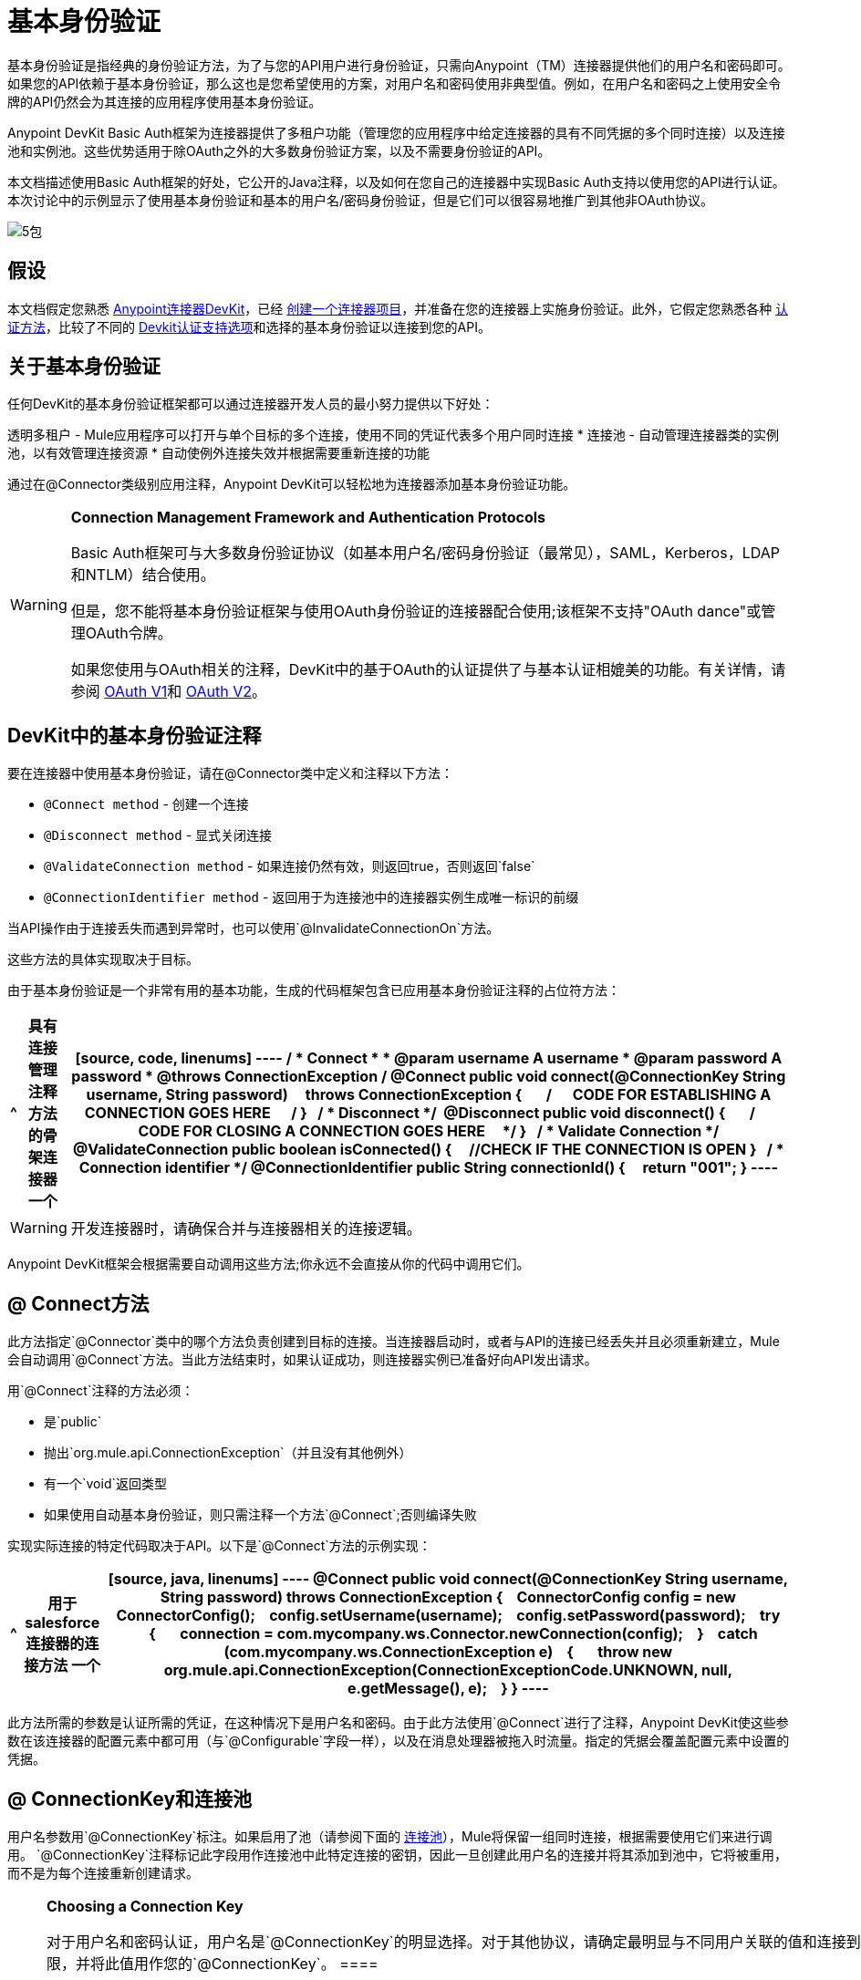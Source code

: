 = 基本身份验证

基本身份验证是指经典的身份验证方法，为了与您的API用户进行身份验证，只需向Anypoint（TM）连接器提供他们的用户名和密码即可。如果您的API依赖于基本身份验证，那么这也是您希望使用的方案，对用户名和密码使用非典型值。例如，在用户名和密码之上使用安全令牌的API仍然会为其连接的应用程序使用基本身份验证。

Anypoint DevKit Basic Auth框架为连接器提供了多租户功能（管理您的应用程序中给定连接器的具有不同凭据的多个同时连接）以及连接池和实例池。这些优势适用于除OAuth之外的大多数身份验证方案，以及不需要身份验证的API。

本文档描述使用Basic Auth框架的好处，它公开的Java注释，以及如何在您自己的连接器中实现Basic Auth支持以使用您的API进行认证。本次讨论中的示例显示了使用基本身份验证和基本的用户名/密码身份验证，但是它们可以很容易地推广到其他非OAuth协议。

image:5-package.png[5包]

== 假设

本文档假定您熟悉 link:/anypoint-connector-devkit/v/3.5[Anypoint连接器DevKit]，已经 link:/anypoint-connector-devkit/v/3.5/creating-an-anypoint-connector-project[创建一个连接器项目]，并准备在您的连接器上实施身份验证。此外，它假定您熟悉各种 link:/anypoint-connector-devkit/v/3.5/authentication-methods[认证方法]，比较了不同的 link:/anypoint-connector-devkit/v/3.5/authentication[Devkit认证支持选项]和选择的基本身份验证以连接到您的API。

== 关于基本身份验证

任何DevKit的基本身份验证框架都可以通过连接器开发人员的最小努力提供以下好处：

透明多租户 -  Mule应用程序可以打开与单个目标的多个连接，使用不同的凭证代表多个用户同时连接
* 连接池 - 自动管理连接器类的实例池，以有效管理连接资源
* 自动使例外连接失效并根据需要重新连接的功能

通过在@Connector类级别应用注释，Anypoint DevKit可以轻松地为连接器添加基本身份验证功能。

[WARNING]
====
*Connection Management Framework and Authentication Protocols*

Basic Auth框架可与大多数身份验证协议（如基本用户名/密码身份验证（最常见），SAML，Kerberos，LDAP和NTLM）结合使用。

但是，您不能将基本身份验证框架与使用OAuth身份验证的连接器配合使用;该框架不支持"OAuth dance"或管理OAuth令牌。

如果您使用与OAuth相关的注释，DevKit中的基于OAuth的认证提供了与基本认证相媲美的功能。有关详情，请参阅 link:/anypoint-connector-devkit/v/3.5/oauth-v1[OAuth V1]和 link:/anypoint-connector-devkit/v/3.5/oauth-v2[OAuth V2]。
====

==  DevKit中的基本身份验证注释

要在连接器中使用基本身份验证，请在@Connector类中定义和注释以下方法：

*  `@Connect method`  - 创建一个连接
*  `@Disconnect method`  - 显式关闭连接
*  `@ValidateConnection method`  - 如果连接仍然有效，则返回true，否则返回`false`
*  `@ConnectionIdentifier method`  - 返回用于为连接池中的连接器实例生成唯一标识的前缀

当API操作由于连接丢失而遇到异常时，也可以使用`@InvalidateConnectionOn`方法。

这些方法的具体实现取决于目标。

由于基本身份验证是一个非常有用的基本功能，生成的代码框架包含已应用基本身份验证注释的占位符方法：

[%header%autowidth.spread]
|===
^ |具有连接管理注释方法的骨架连接器
一个|
[source, code, linenums]
----
/**
* Connect
*
* @param username A username
* @param password A password
* @throws ConnectionException
*/
@Connect public void connect(@ConnectionKey String username, String password)
    throws ConnectionException
{
 
    /**
    * CODE FOR ESTABLISHING A CONNECTION GOES HERE 
    */
}
 
/**
* Disconnect
*/ 
@Disconnect
public void disconnect()
{
 
    /**
    * CODE FOR CLOSING A CONNECTION GOES HERE
    */
}
 
/**
* Validate Connection
*/
@ValidateConnection
public boolean isConnected()
{
    //CHECK IF THE CONNECTION IS OPEN
}
 
/**
* Connection identifier
*/
@ConnectionIdentifier
public String connectionId()
{
    return "001";
}
----
|===

[WARNING]
开发连接器时，请确保合并与连接器相关的连接逻辑。

Anypoint DevKit框架会根据需要自动调用这些方法;你永远不会直接从你的代码中调用它们。

==  @ Connect方法

此方法指定`@Connector`类中的哪个方法负责创建到目标的连接。当连接器启动时，或者与API的连接已经丢失并且必须重新建立，Mule会自动调用`@Connect`方法。当此方法结束时，如果认证成功，则连接器实例已准备好向API发出请求。

用`@Connect`注释的方法必须：

* 是`public`
* 抛出`org.mule.api.ConnectionException`（并且没有其他例外）
* 有一个`void`返回类型
* 如果使用自动基本身份验证，则只需注释一个方法`@Connect`;否则编译失败

实现实际连接的特定代码取决于API。以下是`@Connect`方法的示例实现：

[%header%autowidth.spread]
|===
^ |用于salesforce连接器的连接方法
一个|
[source, java, linenums]
----
@Connect
public void connect(@ConnectionKey String username, String password)
throws ConnectionException
{
   ConnectorConfig config = new ConnectorConfig();
   config.setUsername(username);
   config.setPassword(password);
   try
   {
      connection = com.mycompany.ws.Connector.newConnection(config);
   }
   catch (com.mycompany.ws.ConnectionException e)
   {
      throw new org.mule.api.ConnectionException(ConnectionExceptionCode.UNKNOWN, null, e.getMessage(), e);
   }
}
----
|===

此方法所需的参数是认证所需的凭证，在这种情况下是用户名和密码。由于此方法使用`@Connect`进行了注释，Anypoint DevKit使这些参数在该连接器的配置元素中都可用（与`@Configurable`字段一样），以及在消息处理器被拖入时流量。指定的凭据会覆盖配置元素中设置的凭据。

==  @ ConnectionKey和连接池

用户名参数用`@ConnectionKey`标注。如果启用了池（请参阅下面的 link:/anypoint-connector-devkit/v/3.5/basic-auth[连接池]），Mule将保留一组同时连接，根据需要使用它们来进行调用。 `@ConnectionKey`注释标记此字段用作连接池中此特定连接的密钥，因此一旦创建此用户名的连接并将其添加到池中，它将被重用，而不是为每个连接重新创建请求。
[NOTE]
====
*Choosing a Connection Key*

对于用户名和密码认证，用户名是`@ConnectionKey`的明显选择。对于其他协议，请确定最明显与不同用户关联的值和连接到您的服务的访问权限，并将此值用作您的`@ConnectionKey`。
==== 

在上例中，`@Connect`方法首先创建一个`ConnectorConfig`对象（一个包含连接配置信息的Salesforce类型），然后将用户名和密码值加载到对象中。该对象用作静态`newConnection()`调用的参数，如果成功则返回`PartnerConnection`。如果验证失败（例如由于登录信息无效），代码将捕获Salesforce类型的异常并抛出一个包含相同信息但标记为正确的Mule异常类型的新异常。

[NOTE]
请注意，Salesforce Connector类（您称其为`newConnection(config)`）的完全限定名称的使用不是导入类。这是因为DevKit还会导入一个名为`Connector`的类，这会导致导入冲突。

[WARNING]
对于未使用身份验证的客户端，您仍然需要提供`@ConnectionKey`字段。一个发明的用户名是一种可能性;请参阅 link:/anypoint-connector-devkit/v/3.5/creating-a-connector-for-a-soap-service-via-cxf-client[通过CXF客户端为SOAP服务创建连接器]了解这种实现。

==  @断开连接方法

此注释指示负责处理连接的`@Connector`类中的方法。当连接器关闭或连接明确终止时调用此方法。

用`@Disconnect`注释的方法必须：

* 是`public`
* 不要输入参数
* 有一个`void`返回类型

如果使用基本身份验证，则`@Connector`类必须只有一个带注释的`@Disconnect`方法;否则编译失败。

[source, java, linenums]
----
@Disconnect
public void disconnect()
{
   if (connection != null)
   {
       try
         {
         connection.logout();
         }
      catch (ConnectionException e)
         {
         e.printStackTrace();
         }
      finally
         {
         connection = null;
         }
   }
}
----

如果连接器当前打开了连接，则此代码将调用`connection.logout()`，该客户端方法会显式解除身份验证并关闭连接。 `finally`块可以确保，如果注销由于某种原因而失败，则连接仍会设置为空，因此连接器不会再尝试引用该连接器实例。

==  @ ValidateConnection方法

这个方法被Mule调用来检查连接是否实际打开。

用`@ValidateConnection`注释的方法必须：

* 是`public`
* 不要输入参数
* 返回`boolean`或`java.lang.Boolean`

只有`@Connector`类中的一种方法可以使用`@ValidateConnection`进行注释。

[source, java, linenums]
----
@ValidateConnection    
public boolean isConnected() 
{     
return connection != null;    
}
----

在此示例中，为了确定连接是否处于活动状态，代码只检查连接参数是否为空。取决于协议，其他连接器可能需要不同的实现。

==  @ ConnectionIdentifier方法

此注释标识`@Connector`类中的方法，该方法返回连接的唯一标识符，用于记录和调试。

用`@ConnectionIdentifier`注释的方法必须：

* 是`public`
* 不是`static`
* 不接受参数
* 返回`java.lang.String`

使用基本身份验证的@Connector类必须只有一个注释为`@ConnectionIdentifier`的方法;否则编译将失败。

此代码返回连接SessionId作为标识符（如果可用）。在这种情况下，SessionHeader对象包含有关当前连接到API的头信息，包括会话ID。

[source, java, linenums]
----
@ConnectionIdentifier
   public String connectionId() {
    if (connection != null){
     return connection.getSessionHeader().getSessionId();
    } else {
     return null;
    }
   } 
----

==  @ReconnectOn注释

[WARNING]
此注释不赞成`@InvalidateConnectionOn`注释。它现在收到一个异常列表，而不是只有一个异常，并且可以在类和处理器级别使用。

此注释用于与连接相关的异常处理。它可以在类级别（使用`@Connector`注释进行注释）或方法级别使用（使用`@Processor`注释进行注释）。如果连接器或处理器引发此类的异常，则`@ReconnectOn`会自动使连接失效。 `@ReconnectOn`接收包含要捕获的例外类的列表（请参阅下面的示例）。发生异常时，`@ReconnectOn`的行为基于配置的重新连接策略。有关更多详情，请参阅 link:/mule-user-guide/v/3.5/configuring-reconnection-strategies[配置重新连接策略]。

[source, java, linenums]
----
@Processor
@ReconnectOn(exceptions = {InvalidSessionFault.class, PasswordChangedException.class})
public void myOperation(@Optional String source,
                        @Optional Object destination) throws InvalidSessionFault, PasswordChangedException, InvalidParameterException
{
    /**
    * CODE FOR MY OPERATION
    */
}
----

== 连接池

您可以允许连接器的用户使用同时连接池，而不是共享单个实例来处理消息。

实现池的连接器每个都分配一个池组件，其中包含连接器的多个实例以处理同时发生的请求。连接器的配置池配置文件配置其组件池。

如果将`poolable`注释参数设置为`true`，则生成的模式将包含其他配置元素。

=== 示例

[%header%autowidth.spread]
|===
^ |连接器
一个|
[source, java, linenums]
----
@Connector(name = "myconnector", poolable = true)
public class MyConnector
{
    /**
    * CODE
    */
}
----
|===

在相应的XML中，`pooling-config`元素嵌套在`config`元素内。请注意，不需要提供任何自定义Java代码来处理池，所需的只是提供几个参数：

[%header%autowidth.spread]
|===
^ | XML
一个|
[source, xml, linenums]
----
<mymodule:config>
    <mymodule:pooling-profile maxActive="10" maxIdle="5"
        initialisationPolicy="INITIALISE_ALL"
        exhaustedAction="WHEN_EXHAUSTED_FAIL" maxWait="60"/>
</mymodule:config>
----
|===

下表列出了`pooling-profile`个参数：

[%header%autowidth.spread]
|===
| {属性{1}}说明
| maxActive  |必需。控制一次可以从会话中借用的Mule组件的最大数量。负值意味着没有限制。当超过`maxActive`时，该池被认为已耗尽。
| {了maxidle {1}}必需。控制一次可以在游泳池中闲置的Mule组件的最大数量。负值意味着没有限制。
| initialisationPolicy a |可选。确定池中的组件应该如何初始化。可能的值：

*  `INITIALISE_NONE`（启动时不会将任何组件加载到池中）
*  `INITIALISE_ONE`（启动时将一个初始组件加载到池中）
*  `INITIALISE_ALL`（启动时加载池中的所有组件）。

默认值是`INITIALISE_ONE`。
| exhaustedAction a |可选。指定池耗尽时Mule组件池的行为。其可能的价值是：

*  `WHEN_EXHAUSTED_FAIL`（抛出NoSuchElementException）
*  `WHEN_EXHAUSTED_WAIT`（通过调用Object.wait（long）来阻塞，直到有新的或空闲的对象可用）
*  `WHEN_EXHAUSTED_GROW`（创建一个新的Mule实例并返回它，使maxActive无效）。

如果提供了正数maxWait值，则最多会阻塞很多毫秒，之后会抛出`NoSuchElementException`。如果`maxWait`为负值，则无限期阻止。

默认值是`WHEN_EXHAUSTED_GROW`。
| MAXWAIT  |必需。指定当池耗尽且exhaustedAction设置为`WHEN_EXHAUSTED_WAIT`时，等待池组件可用的毫秒数。
|===

== 另请参阅

*  *NEXT*：继续使用您的连接器 link:/anypoint-connector-devkit/v/3.5/defining-attributes-operations-and-data-model[定义属性操作和数据模型]。
* 请参阅 link:/anypoint-connector-devkit/v/3.5/creating-a-connector-for-a-soap-service-via-cxf-client[通过CXF客户端为SOAP服务创建连接器]示例，在完整的示例中查看基本身份验证注释。
